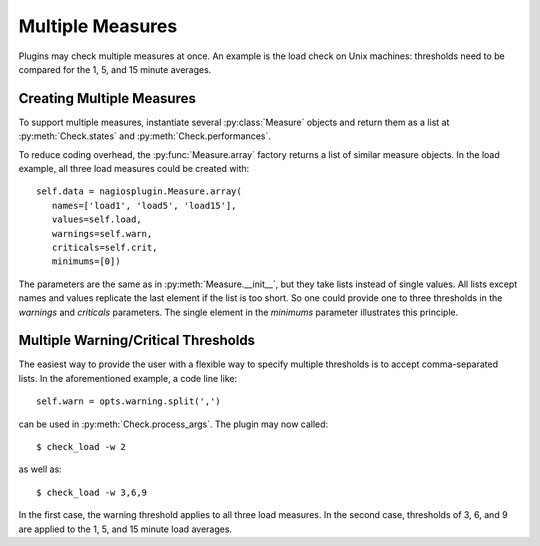 .. _multiple_measures:

Multiple Measures
=================

Plugins may check multiple measures at once. An example is the load check on
Unix machines: thresholds need to be compared for the 1, 5, and 15 minute
averages.

Creating Multiple Measures
--------------------------

.. index::
   single: measures; multiple

To support multiple measures, instantiate several :py:class:`Measure` objects and
return them as a list at :py:meth:`Check.states` and :py:meth:`Check.performances`.

To reduce coding overhead, the :py:func:`Measure.array` factory returns a list
of similar measure objects. In the load example, all three load measures could
be created with::

   self.data = nagiosplugin.Measure.array(
      names=['load1', 'load5', 'load15'],
      values=self.load,
      warnings=self.warn,
      criticals=self.crit,
      minimums=[0])

The parameters are the same as in :py:meth:`Measure.__init__`, but they take
lists instead of single values. All lists except names and values replicate the
last element if the list is too short. So one could provide one to three
thresholds in the `warnings` and `criticals` parameters. The single element in
the `minimums` parameter illustrates this principle.


Multiple Warning/Critical Thresholds
------------------------------------

The easiest way to provide the user with a flexible way to specify multiple
thresholds is to accept comma-separated lists. In the aforementioned example, a
code line like::

   self.warn = opts.warning.split(',')

can be used in :py:meth:`Check.process_args`. The plugin may now called::

   $ check_load -w 2

as well as::

   $ check_load -w 3,6,9

In the first case, the warning threshold applies to all three load measures. In
the second case, thresholds of 3, 6, and 9 are applied to the 1, 5, and 15
minute load averages.

.. vim: set spell spelllang=en_us:

